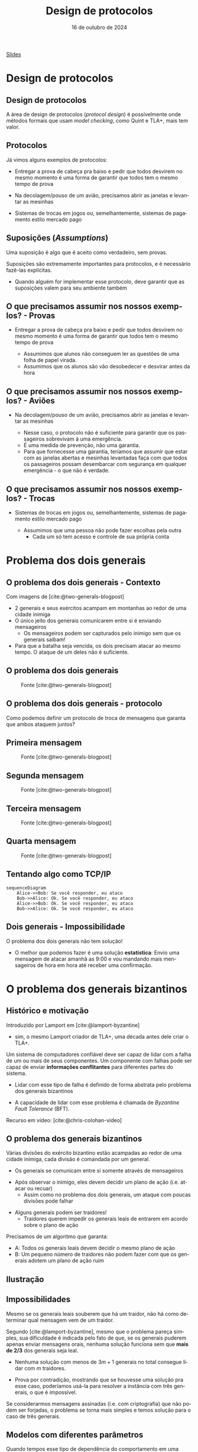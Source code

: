 :PROPERTIES:
:ID:       119e9d23-d6e7-462e-a091-2889bc354553
:END:
#+title:     Design de protocolos
#+EMAIL:     gabrielamoreira05@gmail.com
#+DATE:      16 de outubro de 2024
#+LANGUAGE:  en
#+OPTIONS:   H:2 num:t toc:nil \n:t @:t ::t |:t ^:t -:t f:t *:t <:t
#+OPTIONS:   TeX:t LaTeX:t skip:nil d:nil todo:nil pri:nil tags:not-in-toc
#+BEAMER_FRAME_LEVEL: 2
#+startup: beamer
#+LaTeX_CLASS: beamer
#+LaTeX_CLASS_OPTIONS: [smaller]
#+BEAMER_THEME: udesc
#+BEAMER_HEADER: \input{header.tex} \subtitle{Aula para disciplina de Métodos Formais} \institute{Departamento de Ciência da Computação - DCC\\Universidade do Estado de Santa Catarina - UDESC}
#+LATEX_COMPILER: pdflatex
#+bibliography: references.bib
#+cite_export: csl ~/MEGA/csl/associacao-brasileira-de-normas-tecnicas.csl
#+HTML: <a href="https://bugarela.com/mfo/slides/20240504145616-mfo_design_de_protocolos.pdf">Slides</a><br />
#+beamer: \begin{frame}{Conteúdo}
#+TOC: headlines 3
#+beamer: \end{frame}


# https://www.ncsc.gov.uk/files/Protocol-Design-Principles-white-paper.pdf
* Design de protocolos
** Design de protocolos
A área de design de protocolos (/protocol design/) é possívelmente onde métodos formais que usam /model checking/, como Quint e TLA+, mais tem valor.

** Protocolos
Já vimos alguns exemplos de protocolos:
  #+BEAMER: \pause
  - Entregar a prova de cabeça pra baixo e pedir que todos desvirem no mesmo momento é uma forma de garantir que todos tem o mesmo tempo de prova
  #+BEAMER: \pause
  - Na decolagem/pouso de um avião, precisamos abrir as janelas e levantar as mesinhas
  #+BEAMER: \pause
  - Sistemas de trocas em jogos ou, semelhantemente, sistemas de pagamento estilo mercado pago

** Suposições (/Assumptions/)
Uma suposição é algo que é aceito como verdadeiro, sem provas.
#+BEAMER: \pause\medskip
Suposições são extremamente importantes para protocolos, e é necessário fazê-las explícitas.
- Quando alguém for implementar esse protocolo, deve garantir que as suposições valem para seu ambiente também

** O que precisamos assumir nos nossos exemplos? - Provas
  - Entregar a prova de cabeça pra baixo e pedir que todos desvirem no mesmo momento é uma forma de garantir que todos tem o mesmo tempo de prova
    #+BEAMER: \pause
    - Assumimos que alunos não conseguem ler as questões de uma folha de papel virada.
    - Assumimos que os alunos são vão desobedecer e desvirar antes da hora
** O que precisamos assumir nos nossos exemplos? - Aviões
  - Na decolagem/pouso de um avião, precisamos abrir as janelas e levantar as mesinhas
    #+BEAMER: \pause
    - Nesse caso, o protocolo não é suficiente para garantir que os passageiros sobrevivam à uma emergência.
    - É uma medida de prevenção, não uma garantia.
    - Para que fornecesse uma garantia, teríamos que assumir que estar com as janelas abertas e mesinhas levantadas faça com que todos os passageiros possam desembarcar com segurança em qualquer emergência - o que não é verdade.
** O que precisamos assumir nos nossos exemplos? - Trocas
  - Sistemas de trocas em jogos ou, semelhantemente, sistemas de pagamento estilo mercado pago
    #+BEAMER: \pause
    - Assumimos que uma pessoa não pode fazer escolhas pela outra
      - Cada um só tem acesso e controle de sua própria conta

* Problema dos dois generais
** O problema dos dois generais - Contexto
Com imagens de [cite:@two-generals-blogpost]
#+BEAMER: \medskip

- 2 generais e seus exércitos acampam em montanhas ao redor de uma cidade inimiga
- O único jeito dos generais comunicarem entre si é enviando mensageiros
  - Os mensageiros podem ser capturados pelo inimigo sem que os generais saibam!
- Para que a batalha seja vencida, os dois precisam atacar ao mesmo tempo. O ataque de um deles não é suficiente.

** O problema dos dois generais
#+CAPTION: Fonte [cite:@two-generals-blogpost]
[[./figures/two-generals/2-armies.png]]

** O problema dos dois generais - protocolo
Como podemos definir um protocolo de troca de mensagens que garanta que ambos ataquem juntos?

** Primeira mensagem
#+CAPTION: Fonte [cite:@two-generals-blogpost]
[[./figures/two-generals/attack_maybe.png]]

** Segunda mensagem
#+CAPTION: Fonte [cite:@two-generals-blogpost]
[[./figures/two-generals/lets_do_it.png]]

** Terceira mensagem
#+CAPTION: Fonte [cite:@two-generals-blogpost]
[[./figures/two-generals/really.png]]

** Quarta mensagem
#+CAPTION: Fonte [cite:@two-generals-blogpost]
[[./figures/two-generals/really_really.png]]

** Tentando algo como TCP/IP
#+begin_src mermaid :file 2generals.png :theme neutral :width 400px :background-color transparent
sequenceDiagram
    Alice->>Bob: Se você responder, eu ataco
    Bob->>Alice: Ok. Se você responder, eu ataco
    Alice->>Bob: Ok. Se você responder, eu ataco
    Bob->>Alice: Ok. Se você responder, eu ataco
#+end_src


** Dois generais - Impossibilidade
O problema dos dois generais não tem solução!
- O melhor que podemos fazer é uma solução *estatística*: Envio uma mensagem de atacar amanhã as 9:00 e vou mandando mais mensageiros de hora em hora até receber uma confirmação.

* O problema dos generais bizantinos
** Histórico e motivação
Introduzido por Lamport em [cite:@lamport-byzantine]
  #+BEAMER: \pause
  - sim, o mesmo Lamport criador de TLA+, uma década antes dele criar o TLA+.

#+BEAMER: \pause\medskip
Um sistema de computadores confiável deve ser capaz de lidar com a falha de um ou mais de seus componentes. Um componente com falhas pode ser capaz de enviar *informações conflitantes* para diferentes partes do sistema.
#+BEAMER: \pause
- Lidar com esse tipo de falha é definido de forma abstrata pelo problema dos generais bizantinos
#+BEAMER: \pause
- A capacidade de lidar com esse problema é chamada de /Byzantine Fault Tolerance/ (BFT).

#+BEAMER: \pause\medskip
Recurso em vídeo: [cite:@chris-colohan-video]

** O problema dos generais bizantinos
Várias divisões do exército bizantino estão acampadas ao redor de uma cidade inimiga, cada divisão é comandada por um general.
#+BEAMER: \pause
- Os generais se comunicam entre si somente através de mensageiros
#+BEAMER: \pause
- Após observar o inimigo, eles devem decidir um plano de ação (i.e. atacar ou recuar)
  - Assim como no problema dos dois generais, um ataque com poucas divisões pode falhar
#+BEAMER: \pause
- Alguns generais podem ser traidores!
  - Traidores querem impedir os generais leais de entrarem em acordo sobre o plano de ação

#+BEAMER: \pause\medskip
Precisamos de um algoritmo que garanta:
- A: Todos os generais leais devem decidir o mesmo plano de ação
- B: Um pequeno número de traidores não podem fazer com que os generais adotem um plano de ação ruim

** Ilustração
#+BEAMER: \vspace*{-2cm}
[[./figures/byzantine-generals/1.png]]

#+BEAMER: \end{frame}
#+BEAMER: \begin{frame}{Ilustração II}
#+BEAMER: \vspace*{-2cm}
[[./figures/byzantine-generals/2.png]]

#+BEAMER: \end{frame}
#+BEAMER: \begin{frame}{Ilustração III}
#+BEAMER: \vspace*{-2cm}
[[./figures/byzantine-generals/3.png]]

#+BEAMER: \end{frame}
#+BEAMER: \begin{frame}{Ilustração IV}
#+BEAMER: \vspace*{-2cm}
[[./figures/byzantine-generals/4.png]]

#+BEAMER: \end{frame}
#+BEAMER: \begin{frame}{Ilustração V}
#+BEAMER: \vspace*{-2cm}
[[./figures/byzantine-generals/5.png]]

#+BEAMER: \end{frame}
#+BEAMER: \begin{frame}{Ilustração VI}
#+BEAMER: \vspace*{-2cm}
[[./figures/byzantine-generals/6.png]]

** Impossibilidades
Mesmo se os generais leais souberem que há um traidor, não há como determinar qual mensagem vem de um traidor.
#+BEAMER: \pause\medskip

Segundo [cite:@lamport-byzantine], mesmo que o problema pareça simples, sua dificuldade é indicada pelo fato de que, se os generais puderem apenas enviar mensagens orais, nenhuma solução funciona sem que *mais de 2/3* dos generais seja leal.
#+BEAMER: \pause
- Nenhuma solução com menos de $3m + 1$ generais no total consegue lidar com $m$ traidores.
#+BEAMER: \pause
- Prova por contradição, mostrando que se houvesse uma solução pra esse caso, poderíamos usá-la para resolver a instância com três generais, o que é impossível.

#+BEAMER: \pause\medskip
Se considerarmos mensagens assinadas (i.e. com criptografia) que não podem ser forjadas, o problema se torna mais simples e temos solução para o caso de três generais.

** Modelos com diferentes parâmetros
Quando tempos esse tipo de dependência do comportamento em uma suposição, é interessante checar/simular nosso modelo com diferentes parâmetros, que obedecem ou não a suposição.

#+BEAMER: \pause
#+begin_src quint
module TendermintModels {
  import TendermintTest(
    Corr = Set("p1", "p2", "p3"),
    Faulty = Set("p4"),
    // ...
  ) as n4_f1 from "./TendermintTest"

  import TendermintTest(
    Corr = Set("p1", "p2"),
    Faulty = Set("p3", "p4"),
    // ...
  ) as n4_f2 from "./TendermintTest"

  import TendermintTest(
    Corr = Set("p1", "p2", "p3"),
    Faulty = Set("p4", "p5"),
    // ...
  ) as n5_f2 from "./TendermintTest"
}
#+end_src

** Relação com nosso trabalho 1
No trabalho 1, podemos garantir que os personagens sempre sobrevivem se houver um único monstro.
- Poderíamos tentar encontrar o número mínimo de monstros para que os personagens sempre morram.

#+BEAMER: \pause\medskip
Assim, nosso protocolo (estratégia) para o trabalho funciona para batalhas contra um monstro.
#+BEAMER: \pause
- O fato de haver apenas um monstro é uma suposição
#+BEAMER: \pause
- Se formos apresentar esse protocolo (estratégia) para alguém, precisamos deixar clara essa suposição
#+BEAMER: \pause
- Simular/checar o protocolo (estratégia) em um ambiente onde a suposição não é satisfeita nos ajuda a entender por que ela existe.

* Consenso
** Consenso
De forma mais geral, esses são problemas de consenso.
#+BEAMER: \pause\medskip
Não fiz figurinhas pra esse, vamos ver as imagens do vídeo da Heidi Howard pro Computerphile [cite:@consensus-heidi-howard].

** Referências
#+print_bibliography:

#+beamer: \end{frame} \maketitle
